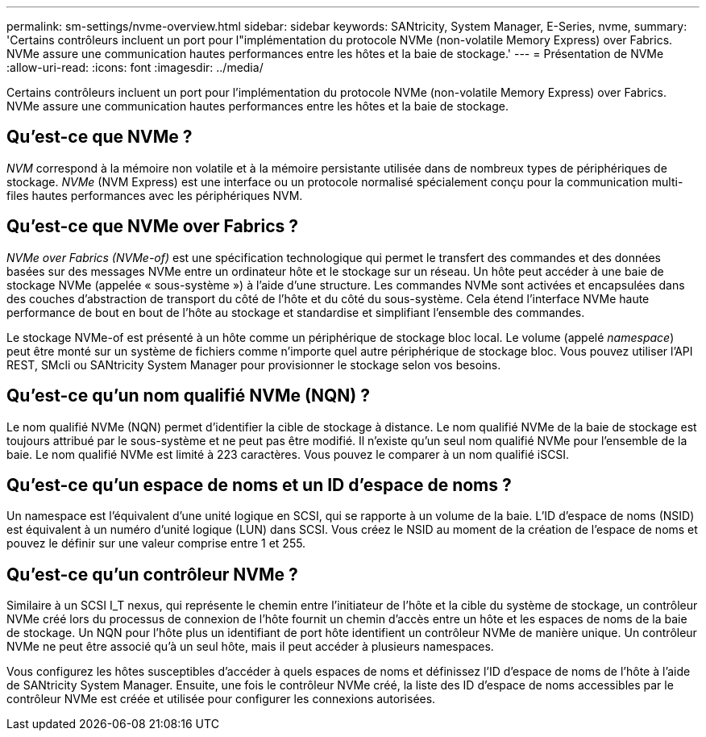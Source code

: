 ---
permalink: sm-settings/nvme-overview.html 
sidebar: sidebar 
keywords: SANtricity, System Manager, E-Series, nvme, 
summary: 'Certains contrôleurs incluent un port pour l"implémentation du protocole NVMe (non-volatile Memory Express) over Fabrics. NVMe assure une communication hautes performances entre les hôtes et la baie de stockage.' 
---
= Présentation de NVMe
:allow-uri-read: 
:icons: font
:imagesdir: ../media/


[role="lead"]
Certains contrôleurs incluent un port pour l'implémentation du protocole NVMe (non-volatile Memory Express) over Fabrics. NVMe assure une communication hautes performances entre les hôtes et la baie de stockage.



== Qu'est-ce que NVMe ?

_NVM_ correspond à la mémoire non volatile et à la mémoire persistante utilisée dans de nombreux types de périphériques de stockage. _NVMe_ (NVM Express) est une interface ou un protocole normalisé spécialement conçu pour la communication multi-files hautes performances avec les périphériques NVM.



== Qu'est-ce que NVMe over Fabrics ?

_NVMe over Fabrics (NVMe-of)_ est une spécification technologique qui permet le transfert des commandes et des données basées sur des messages NVMe entre un ordinateur hôte et le stockage sur un réseau. Un hôte peut accéder à une baie de stockage NVMe (appelée « sous-système ») à l'aide d'une structure. Les commandes NVMe sont activées et encapsulées dans des couches d'abstraction de transport du côté de l'hôte et du côté du sous-système. Cela étend l'interface NVMe haute performance de bout en bout de l'hôte au stockage et standardise et simplifiant l'ensemble des commandes.

Le stockage NVMe-of est présenté à un hôte comme un périphérique de stockage bloc local. Le volume (appelé _namespace_) peut être monté sur un système de fichiers comme n'importe quel autre périphérique de stockage bloc. Vous pouvez utiliser l'API REST, SMcli ou SANtricity System Manager pour provisionner le stockage selon vos besoins.



== Qu'est-ce qu'un nom qualifié NVMe (NQN) ?

Le nom qualifié NVMe (NQN) permet d'identifier la cible de stockage à distance. Le nom qualifié NVMe de la baie de stockage est toujours attribué par le sous-système et ne peut pas être modifié. Il n'existe qu'un seul nom qualifié NVMe pour l'ensemble de la baie. Le nom qualifié NVMe est limité à 223 caractères. Vous pouvez le comparer à un nom qualifié iSCSI.



== Qu'est-ce qu'un espace de noms et un ID d'espace de noms ?

Un namespace est l'équivalent d'une unité logique en SCSI, qui se rapporte à un volume de la baie. L'ID d'espace de noms (NSID) est équivalent à un numéro d'unité logique (LUN) dans SCSI. Vous créez le NSID au moment de la création de l'espace de noms et pouvez le définir sur une valeur comprise entre 1 et 255.



== Qu'est-ce qu'un contrôleur NVMe ?

Similaire à un SCSI I_T nexus, qui représente le chemin entre l'initiateur de l'hôte et la cible du système de stockage, un contrôleur NVMe créé lors du processus de connexion de l'hôte fournit un chemin d'accès entre un hôte et les espaces de noms de la baie de stockage. Un NQN pour l'hôte plus un identifiant de port hôte identifient un contrôleur NVMe de manière unique. Un contrôleur NVMe ne peut être associé qu'à un seul hôte, mais il peut accéder à plusieurs namespaces.

Vous configurez les hôtes susceptibles d'accéder à quels espaces de noms et définissez l'ID d'espace de noms de l'hôte à l'aide de SANtricity System Manager. Ensuite, une fois le contrôleur NVMe créé, la liste des ID d'espace de noms accessibles par le contrôleur NVMe est créée et utilisée pour configurer les connexions autorisées.
